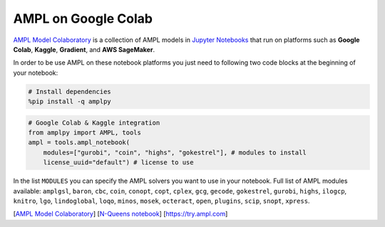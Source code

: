 .. _colab:

AMPL on Google Colab 
--------------------

`AMPL Model Colaboratory <https://colab.ampl.com>`_ is a collection of AMPL models in `Jupyter Notebooks <https://jupyter.org/>`_
that run on platforms such as **Google Colab**, **Kaggle**, **Gradient**, and **AWS SageMaker**.

In order to be use AMPL on these notebook platforms you just need to following two code blocks
at the beginning of your notebook:

.. code-block:: bash

    # Install dependencies
    %pip install -q amplpy


.. code-block:: python

    # Google Colab & Kaggle integration
    from amplpy import AMPL, tools
    ampl = tools.ampl_notebook(
        modules=["gurobi", "coin", "highs", "gokestrel"], # modules to install
        license_uuid="default") # license to use

In the list ``MODULES`` you can specify the AMPL solvers you want to use in your notebook.
Full list of AMPL modules available: ``amplgsl``, ``baron``, ``cbc``, ``coin``, ``conopt``, ``copt``, ``cplex``, ``gcg``, ``gecode``, ``gokestrel``, ``gurobi``, ``highs``, ``ilogcp``, ``knitro``, ``lgo``, ``lindoglobal``, ``loqo``, ``minos``, ``mosek``, ``octeract``, ``open``, ``plugins``, ``scip``, ``snopt``, ``xpress``.

.. raw:: html

    <a href="https://colab.ampl.com" target="_blank">
        <video width="100%" autoplay loop muted poster="https://ampl.com/upload/videos/nqueens_poster.jpg">
            <source src="https://ampl.com/upload/videos/nqueens.mp4" type="video/mp4" />
        </video>
    </a>

[`AMPL Model Colaboratory <https://colab.ampl.com>`_] [`N-Queens notebook <https://colab.research.google.com/github/ampl/amplcolab/blob/master/authors/glebbelov/miscellaneous/nqueens.ipynb>`_] [`https://try.ampl.com <https://try.ampl.com>`_]

.. grid:: 1 1 2 2
    :gutter: 0
    :margin: 0
    :padding: 0

    .. grid-item-card::
        :margin: 0
        :padding: 0

        You can use the **Christmas notebook** written by `ChatGPT <https://chat.openai.com/>`_ to get started:

        .. image:: https://colab.research.google.com/assets/colab-badge.svg
            :target: https://colab.research.google.com/github/ampl/amplcolab/blob/master/authors/fdabrandao/chatgpt/christmas.ipynb
            :alt: Open In Colab

        .. image:: https://kaggle.com/static/images/open-in-kaggle.svg
            :target: https://kaggle.com/kernels/welcome?src=https://github.com/ampl/amplcolab/blob/master/authors/fdabrandao/chatgpt/christmas.ipynb
            :alt: Kaggle

        .. image:: https://assets.paperspace.io/img/gradient-badge.svg
            :target: https://console.paperspace.com/github/ampl/amplcolab/blob/master/authors/fdabrandao/chatgpt/christmas.ipynb
            :alt: Gradient

        .. image:: https://studiolab.sagemaker.aws/studiolab.svg
            :target: https://studiolab.sagemaker.aws/import/github/ampl/amplcolab/blob/master/authors/fdabrandao/chatgpt/christmas.ipynb
            :alt: Open In SageMaker Studio Lab

        | BTW: you can even ask `ChatGPT <https://chat.openai.com/>`_ to write models for you! If it makes mistakes you can ask for help in our new `Support Forum <https://discuss.ampl.com>`_!

    .. grid-item-card::
        :margin: 0
        :padding: 0

        .. figure:: https://colab.ampl.com/_images/3lines.png
            :alt: the only 3 lines you need to use AMPL on Colab
            :align: center
            :width: 100%
            :target: https://colab.research.google.com/github/ampl/amplcolab/blob/master/template/minimal.ipynb

